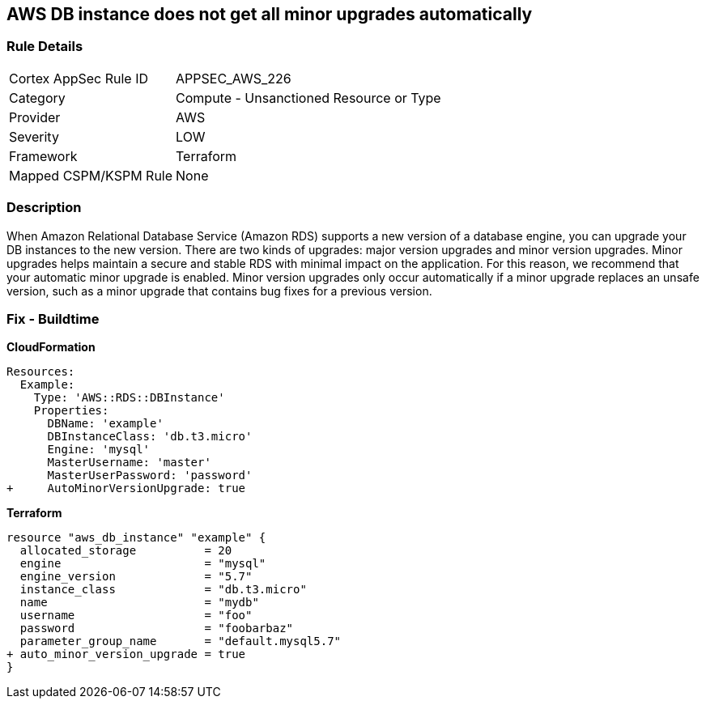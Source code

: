 == AWS DB instance does not get all minor upgrades automatically


=== Rule Details

[cols="1,2"]
|===
|Cortex AppSec Rule ID |APPSEC_AWS_226
|Category |Compute - Unsanctioned Resource or Type
|Provider |AWS
|Severity |LOW
|Framework |Terraform
|Mapped CSPM/KSPM Rule |None
|===


=== Description 


When Amazon Relational Database Service (Amazon RDS) supports a new version of a database engine, you can upgrade your DB instances to the new version.
There are two kinds of upgrades: major version upgrades and minor version upgrades.
Minor upgrades helps maintain a secure and stable RDS with minimal impact on the application.
For this reason, we recommend that your automatic minor upgrade is enabled.
Minor version upgrades only occur automatically if a minor upgrade replaces an unsafe version, such as a minor upgrade that contains bug fixes for a previous version.

////
=== Fix - Runtime


AWS Console


Enable RDS auto minor version upgrades.

. Go to the AWS console https://console.aws.amazon.com/rds/ [RDS dashboard].

. In the navigation pane, choose Instances.

. Select the database instance you wish to configure.

. From the Instance actions menu, select Modify.

. Under the Maintenance* section, choose Yes for Auto minor version upgrade.

. Select Continue and then Modify DB Instance.


CLI Command




[source,shell]
----
{
 "aws rds modify-db-instance \\
  --region ${region} \\
  --db-instance-identifier ${resource_name} \\
  --auto-minor-version-upgrade \\
  --apply-immediately",
}
---- 
////

=== Fix - Buildtime


*CloudFormation* 




[source,yaml]
----
Resources:
  Example:
    Type: 'AWS::RDS::DBInstance'
    Properties:
      DBName: 'example'
      DBInstanceClass: 'db.t3.micro'
      Engine: 'mysql'
      MasterUsername: 'master'
      MasterUserPassword: 'password'
+     AutoMinorVersionUpgrade: true
----


*Terraform* 




[source,go]
----
resource "aws_db_instance" "example" {
  allocated_storage          = 20
  engine                     = "mysql"
  engine_version             = "5.7"
  instance_class             = "db.t3.micro"
  name                       = "mydb"
  username                   = "foo"
  password                   = "foobarbaz"
  parameter_group_name       = "default.mysql5.7"
+ auto_minor_version_upgrade = true
}
----
